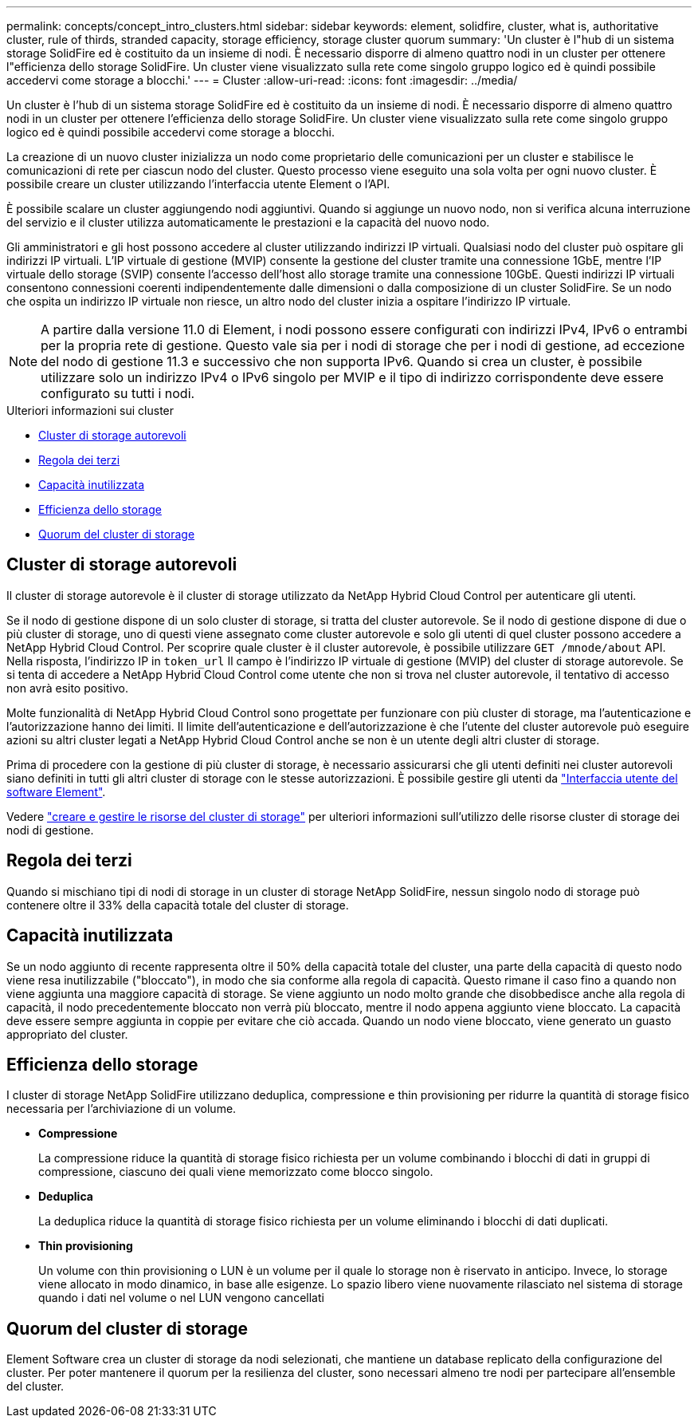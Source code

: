 ---
permalink: concepts/concept_intro_clusters.html 
sidebar: sidebar 
keywords: element, solidfire, cluster, what is, authoritative  cluster, rule of thirds, stranded capacity, storage efficiency, storage cluster quorum 
summary: 'Un cluster è l"hub di un sistema storage SolidFire ed è costituito da un insieme di nodi. È necessario disporre di almeno quattro nodi in un cluster per ottenere l"efficienza dello storage SolidFire. Un cluster viene visualizzato sulla rete come singolo gruppo logico ed è quindi possibile accedervi come storage a blocchi.' 
---
= Cluster
:allow-uri-read: 
:icons: font
:imagesdir: ../media/


[role="lead"]
Un cluster è l'hub di un sistema storage SolidFire ed è costituito da un insieme di nodi. È necessario disporre di almeno quattro nodi in un cluster per ottenere l'efficienza dello storage SolidFire. Un cluster viene visualizzato sulla rete come singolo gruppo logico ed è quindi possibile accedervi come storage a blocchi.

La creazione di un nuovo cluster inizializza un nodo come proprietario delle comunicazioni per un cluster e stabilisce le comunicazioni di rete per ciascun nodo del cluster. Questo processo viene eseguito una sola volta per ogni nuovo cluster. È possibile creare un cluster utilizzando l'interfaccia utente Element o l'API.

È possibile scalare un cluster aggiungendo nodi aggiuntivi. Quando si aggiunge un nuovo nodo, non si verifica alcuna interruzione del servizio e il cluster utilizza automaticamente le prestazioni e la capacità del nuovo nodo.

Gli amministratori e gli host possono accedere al cluster utilizzando indirizzi IP virtuali. Qualsiasi nodo del cluster può ospitare gli indirizzi IP virtuali. L'IP virtuale di gestione (MVIP) consente la gestione del cluster tramite una connessione 1GbE, mentre l'IP virtuale dello storage (SVIP) consente l'accesso dell'host allo storage tramite una connessione 10GbE. Questi indirizzi IP virtuali consentono connessioni coerenti indipendentemente dalle dimensioni o dalla composizione di un cluster SolidFire. Se un nodo che ospita un indirizzo IP virtuale non riesce, un altro nodo del cluster inizia a ospitare l'indirizzo IP virtuale.


NOTE: A partire dalla versione 11.0 di Element, i nodi possono essere configurati con indirizzi IPv4, IPv6 o entrambi per la propria rete di gestione. Questo vale sia per i nodi di storage che per i nodi di gestione, ad eccezione del nodo di gestione 11.3 e successivo che non supporta IPv6. Quando si crea un cluster, è possibile utilizzare solo un indirizzo IPv4 o IPv6 singolo per MVIP e il tipo di indirizzo corrispondente deve essere configurato su tutti i nodi.

.Ulteriori informazioni sui cluster
* <<Cluster di storage autorevoli>>
* <<Regola dei terzi>>
* <<Capacità inutilizzata>>
* <<Efficienza dello storage>>
* <<Quorum del cluster di storage>>




== Cluster di storage autorevoli

Il cluster di storage autorevole è il cluster di storage utilizzato da NetApp Hybrid Cloud Control per autenticare gli utenti.

Se il nodo di gestione dispone di un solo cluster di storage, si tratta del cluster autorevole. Se il nodo di gestione dispone di due o più cluster di storage, uno di questi viene assegnato come cluster autorevole e solo gli utenti di quel cluster possono accedere a NetApp Hybrid Cloud Control. Per scoprire quale cluster è il cluster autorevole, è possibile utilizzare `GET /mnode/about` API. Nella risposta, l'indirizzo IP in `token_url` Il campo è l'indirizzo IP virtuale di gestione (MVIP) del cluster di storage autorevole. Se si tenta di accedere a NetApp Hybrid Cloud Control come utente che non si trova nel cluster autorevole, il tentativo di accesso non avrà esito positivo.

Molte funzionalità di NetApp Hybrid Cloud Control sono progettate per funzionare con più cluster di storage, ma l'autenticazione e l'autorizzazione hanno dei limiti. Il limite dell'autenticazione e dell'autorizzazione è che l'utente del cluster autorevole può eseguire azioni su altri cluster legati a NetApp Hybrid Cloud Control anche se non è un utente degli altri cluster di storage.

Prima di procedere con la gestione di più cluster di storage, è necessario assicurarsi che gli utenti definiti nei cluster autorevoli siano definiti in tutti gli altri cluster di storage con le stesse autorizzazioni. È possibile gestire gli utenti da link:../storage/concept_system_manage_manage_cluster_administrator_users.html["Interfaccia utente del software Element"].

Vedere link:../mnode/task_mnode_manage_storage_cluster_assets.html["creare e gestire le risorse del cluster di storage"] per ulteriori informazioni sull'utilizzo delle risorse cluster di storage dei nodi di gestione.



== Regola dei terzi

Quando si mischiano tipi di nodi di storage in un cluster di storage NetApp SolidFire, nessun singolo nodo di storage può contenere oltre il 33% della capacità totale del cluster di storage.



== Capacità inutilizzata

Se un nodo aggiunto di recente rappresenta oltre il 50% della capacità totale del cluster, una parte della capacità di questo nodo viene resa inutilizzabile ("bloccato"), in modo che sia conforme alla regola di capacità. Questo rimane il caso fino a quando non viene aggiunta una maggiore capacità di storage. Se viene aggiunto un nodo molto grande che disobbedisce anche alla regola di capacità, il nodo precedentemente bloccato non verrà più bloccato, mentre il nodo appena aggiunto viene bloccato. La capacità deve essere sempre aggiunta in coppie per evitare che ciò accada. Quando un nodo viene bloccato, viene generato un guasto appropriato del cluster.



== Efficienza dello storage

I cluster di storage NetApp SolidFire utilizzano deduplica, compressione e thin provisioning per ridurre la quantità di storage fisico necessaria per l'archiviazione di un volume.

* *Compressione*
+
La compressione riduce la quantità di storage fisico richiesta per un volume combinando i blocchi di dati in gruppi di compressione, ciascuno dei quali viene memorizzato come blocco singolo.

* *Deduplica*
+
La deduplica riduce la quantità di storage fisico richiesta per un volume eliminando i blocchi di dati duplicati.

* *Thin provisioning*
+
Un volume con thin provisioning o LUN è un volume per il quale lo storage non è riservato in anticipo. Invece, lo storage viene allocato in modo dinamico, in base alle esigenze. Lo spazio libero viene nuovamente rilasciato nel sistema di storage quando i dati nel volume o nel LUN vengono cancellati





== Quorum del cluster di storage

Element Software crea un cluster di storage da nodi selezionati, che mantiene un database replicato della configurazione del cluster. Per poter mantenere il quorum per la resilienza del cluster, sono necessari almeno tre nodi per partecipare all'ensemble del cluster.
